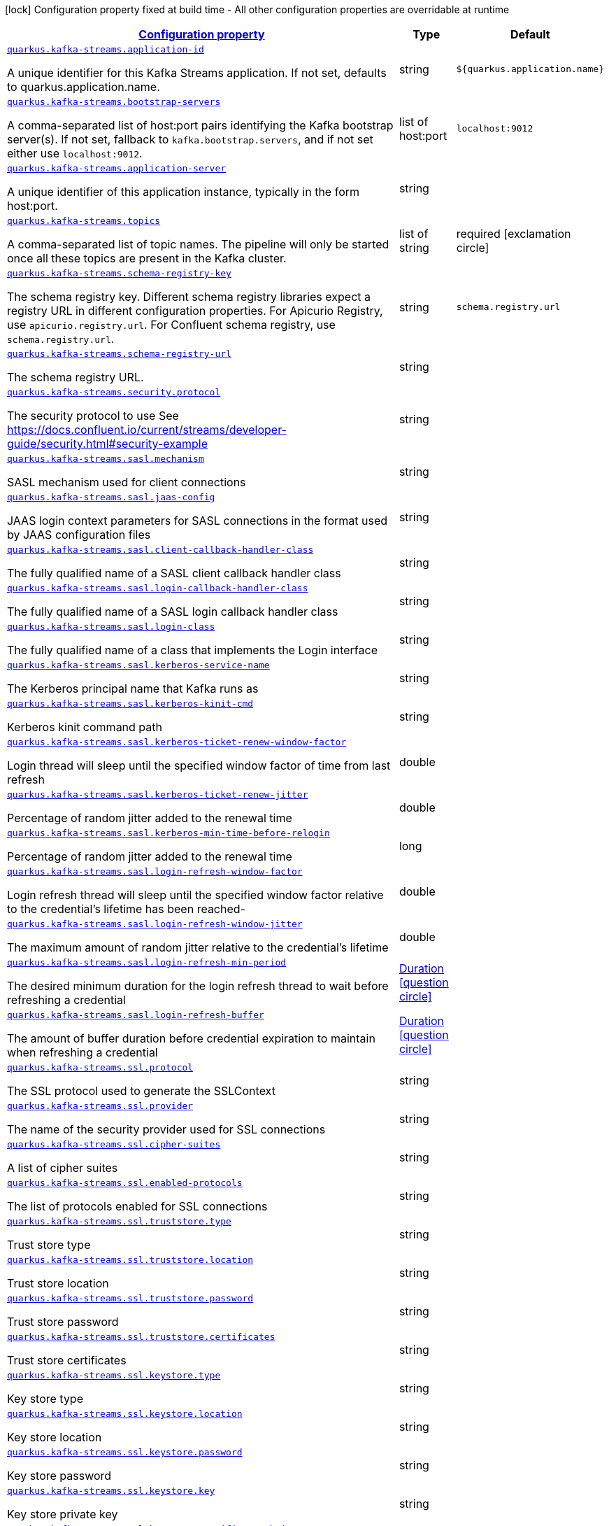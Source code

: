 [.configuration-legend]
icon:lock[title=Fixed at build time] Configuration property fixed at build time - All other configuration properties are overridable at runtime
[.configuration-reference, cols="80,.^10,.^10"]
|===

h|[[quarkus-kafka-streams-kafka-streams-runtime-config_configuration]]link:#quarkus-kafka-streams-kafka-streams-runtime-config_configuration[Configuration property]

h|Type
h|Default

a| [[quarkus-kafka-streams-kafka-streams-runtime-config_quarkus.kafka-streams.application-id]]`link:#quarkus-kafka-streams-kafka-streams-runtime-config_quarkus.kafka-streams.application-id[quarkus.kafka-streams.application-id]`

[.description]
--
A unique identifier for this Kafka Streams application. If not set, defaults to quarkus.application.name.
--|string 
|`${quarkus.application.name}`


a| [[quarkus-kafka-streams-kafka-streams-runtime-config_quarkus.kafka-streams.bootstrap-servers]]`link:#quarkus-kafka-streams-kafka-streams-runtime-config_quarkus.kafka-streams.bootstrap-servers[quarkus.kafka-streams.bootstrap-servers]`

[.description]
--
A comma-separated list of host:port pairs identifying the Kafka bootstrap server(s). If not set, fallback to `kafka.bootstrap.servers`, and if not set either use `localhost:9012`.
--|list of host:port 
|`localhost:9012`


a| [[quarkus-kafka-streams-kafka-streams-runtime-config_quarkus.kafka-streams.application-server]]`link:#quarkus-kafka-streams-kafka-streams-runtime-config_quarkus.kafka-streams.application-server[quarkus.kafka-streams.application-server]`

[.description]
--
A unique identifier of this application instance, typically in the form host:port.
--|string 
|


a| [[quarkus-kafka-streams-kafka-streams-runtime-config_quarkus.kafka-streams.topics]]`link:#quarkus-kafka-streams-kafka-streams-runtime-config_quarkus.kafka-streams.topics[quarkus.kafka-streams.topics]`

[.description]
--
A comma-separated list of topic names. The pipeline will only be started once all these topics are present in the Kafka cluster.
--|list of string 
|required icon:exclamation-circle[title=Configuration property is required]


a| [[quarkus-kafka-streams-kafka-streams-runtime-config_quarkus.kafka-streams.schema-registry-key]]`link:#quarkus-kafka-streams-kafka-streams-runtime-config_quarkus.kafka-streams.schema-registry-key[quarkus.kafka-streams.schema-registry-key]`

[.description]
--
The schema registry key. Different schema registry libraries expect a registry URL in different configuration properties. For Apicurio Registry, use `apicurio.registry.url`. For Confluent schema registry, use `schema.registry.url`.
--|string 
|`schema.registry.url`


a| [[quarkus-kafka-streams-kafka-streams-runtime-config_quarkus.kafka-streams.schema-registry-url]]`link:#quarkus-kafka-streams-kafka-streams-runtime-config_quarkus.kafka-streams.schema-registry-url[quarkus.kafka-streams.schema-registry-url]`

[.description]
--
The schema registry URL.
--|string 
|


a| [[quarkus-kafka-streams-kafka-streams-runtime-config_quarkus.kafka-streams.security.protocol]]`link:#quarkus-kafka-streams-kafka-streams-runtime-config_quarkus.kafka-streams.security.protocol[quarkus.kafka-streams.security.protocol]`

[.description]
--
The security protocol to use See https://docs.confluent.io/current/streams/developer-guide/security.html++#++security-example
--|string 
|


a| [[quarkus-kafka-streams-kafka-streams-runtime-config_quarkus.kafka-streams.sasl.mechanism]]`link:#quarkus-kafka-streams-kafka-streams-runtime-config_quarkus.kafka-streams.sasl.mechanism[quarkus.kafka-streams.sasl.mechanism]`

[.description]
--
SASL mechanism used for client connections
--|string 
|


a| [[quarkus-kafka-streams-kafka-streams-runtime-config_quarkus.kafka-streams.sasl.jaas-config]]`link:#quarkus-kafka-streams-kafka-streams-runtime-config_quarkus.kafka-streams.sasl.jaas-config[quarkus.kafka-streams.sasl.jaas-config]`

[.description]
--
JAAS login context parameters for SASL connections in the format used by JAAS configuration files
--|string 
|


a| [[quarkus-kafka-streams-kafka-streams-runtime-config_quarkus.kafka-streams.sasl.client-callback-handler-class]]`link:#quarkus-kafka-streams-kafka-streams-runtime-config_quarkus.kafka-streams.sasl.client-callback-handler-class[quarkus.kafka-streams.sasl.client-callback-handler-class]`

[.description]
--
The fully qualified name of a SASL client callback handler class
--|string 
|


a| [[quarkus-kafka-streams-kafka-streams-runtime-config_quarkus.kafka-streams.sasl.login-callback-handler-class]]`link:#quarkus-kafka-streams-kafka-streams-runtime-config_quarkus.kafka-streams.sasl.login-callback-handler-class[quarkus.kafka-streams.sasl.login-callback-handler-class]`

[.description]
--
The fully qualified name of a SASL login callback handler class
--|string 
|


a| [[quarkus-kafka-streams-kafka-streams-runtime-config_quarkus.kafka-streams.sasl.login-class]]`link:#quarkus-kafka-streams-kafka-streams-runtime-config_quarkus.kafka-streams.sasl.login-class[quarkus.kafka-streams.sasl.login-class]`

[.description]
--
The fully qualified name of a class that implements the Login interface
--|string 
|


a| [[quarkus-kafka-streams-kafka-streams-runtime-config_quarkus.kafka-streams.sasl.kerberos-service-name]]`link:#quarkus-kafka-streams-kafka-streams-runtime-config_quarkus.kafka-streams.sasl.kerberos-service-name[quarkus.kafka-streams.sasl.kerberos-service-name]`

[.description]
--
The Kerberos principal name that Kafka runs as
--|string 
|


a| [[quarkus-kafka-streams-kafka-streams-runtime-config_quarkus.kafka-streams.sasl.kerberos-kinit-cmd]]`link:#quarkus-kafka-streams-kafka-streams-runtime-config_quarkus.kafka-streams.sasl.kerberos-kinit-cmd[quarkus.kafka-streams.sasl.kerberos-kinit-cmd]`

[.description]
--
Kerberos kinit command path
--|string 
|


a| [[quarkus-kafka-streams-kafka-streams-runtime-config_quarkus.kafka-streams.sasl.kerberos-ticket-renew-window-factor]]`link:#quarkus-kafka-streams-kafka-streams-runtime-config_quarkus.kafka-streams.sasl.kerberos-ticket-renew-window-factor[quarkus.kafka-streams.sasl.kerberos-ticket-renew-window-factor]`

[.description]
--
Login thread will sleep until the specified window factor of time from last refresh
--|double 
|


a| [[quarkus-kafka-streams-kafka-streams-runtime-config_quarkus.kafka-streams.sasl.kerberos-ticket-renew-jitter]]`link:#quarkus-kafka-streams-kafka-streams-runtime-config_quarkus.kafka-streams.sasl.kerberos-ticket-renew-jitter[quarkus.kafka-streams.sasl.kerberos-ticket-renew-jitter]`

[.description]
--
Percentage of random jitter added to the renewal time
--|double 
|


a| [[quarkus-kafka-streams-kafka-streams-runtime-config_quarkus.kafka-streams.sasl.kerberos-min-time-before-relogin]]`link:#quarkus-kafka-streams-kafka-streams-runtime-config_quarkus.kafka-streams.sasl.kerberos-min-time-before-relogin[quarkus.kafka-streams.sasl.kerberos-min-time-before-relogin]`

[.description]
--
Percentage of random jitter added to the renewal time
--|long 
|


a| [[quarkus-kafka-streams-kafka-streams-runtime-config_quarkus.kafka-streams.sasl.login-refresh-window-factor]]`link:#quarkus-kafka-streams-kafka-streams-runtime-config_quarkus.kafka-streams.sasl.login-refresh-window-factor[quarkus.kafka-streams.sasl.login-refresh-window-factor]`

[.description]
--
Login refresh thread will sleep until the specified window factor relative to the credential's lifetime has been reached-
--|double 
|


a| [[quarkus-kafka-streams-kafka-streams-runtime-config_quarkus.kafka-streams.sasl.login-refresh-window-jitter]]`link:#quarkus-kafka-streams-kafka-streams-runtime-config_quarkus.kafka-streams.sasl.login-refresh-window-jitter[quarkus.kafka-streams.sasl.login-refresh-window-jitter]`

[.description]
--
The maximum amount of random jitter relative to the credential's lifetime
--|double 
|


a| [[quarkus-kafka-streams-kafka-streams-runtime-config_quarkus.kafka-streams.sasl.login-refresh-min-period]]`link:#quarkus-kafka-streams-kafka-streams-runtime-config_quarkus.kafka-streams.sasl.login-refresh-min-period[quarkus.kafka-streams.sasl.login-refresh-min-period]`

[.description]
--
The desired minimum duration for the login refresh thread to wait before refreshing a credential
--|link:https://docs.oracle.com/javase/8/docs/api/java/time/Duration.html[Duration]
  link:#duration-note-anchor[icon:question-circle[], title=More information about the Duration format]
|


a| [[quarkus-kafka-streams-kafka-streams-runtime-config_quarkus.kafka-streams.sasl.login-refresh-buffer]]`link:#quarkus-kafka-streams-kafka-streams-runtime-config_quarkus.kafka-streams.sasl.login-refresh-buffer[quarkus.kafka-streams.sasl.login-refresh-buffer]`

[.description]
--
The amount of buffer duration before credential expiration to maintain when refreshing a credential
--|link:https://docs.oracle.com/javase/8/docs/api/java/time/Duration.html[Duration]
  link:#duration-note-anchor[icon:question-circle[], title=More information about the Duration format]
|


a| [[quarkus-kafka-streams-kafka-streams-runtime-config_quarkus.kafka-streams.ssl.protocol]]`link:#quarkus-kafka-streams-kafka-streams-runtime-config_quarkus.kafka-streams.ssl.protocol[quarkus.kafka-streams.ssl.protocol]`

[.description]
--
The SSL protocol used to generate the SSLContext
--|string 
|


a| [[quarkus-kafka-streams-kafka-streams-runtime-config_quarkus.kafka-streams.ssl.provider]]`link:#quarkus-kafka-streams-kafka-streams-runtime-config_quarkus.kafka-streams.ssl.provider[quarkus.kafka-streams.ssl.provider]`

[.description]
--
The name of the security provider used for SSL connections
--|string 
|


a| [[quarkus-kafka-streams-kafka-streams-runtime-config_quarkus.kafka-streams.ssl.cipher-suites]]`link:#quarkus-kafka-streams-kafka-streams-runtime-config_quarkus.kafka-streams.ssl.cipher-suites[quarkus.kafka-streams.ssl.cipher-suites]`

[.description]
--
A list of cipher suites
--|string 
|


a| [[quarkus-kafka-streams-kafka-streams-runtime-config_quarkus.kafka-streams.ssl.enabled-protocols]]`link:#quarkus-kafka-streams-kafka-streams-runtime-config_quarkus.kafka-streams.ssl.enabled-protocols[quarkus.kafka-streams.ssl.enabled-protocols]`

[.description]
--
The list of protocols enabled for SSL connections
--|string 
|


a| [[quarkus-kafka-streams-kafka-streams-runtime-config_quarkus.kafka-streams.ssl.truststore.type]]`link:#quarkus-kafka-streams-kafka-streams-runtime-config_quarkus.kafka-streams.ssl.truststore.type[quarkus.kafka-streams.ssl.truststore.type]`

[.description]
--
Trust store type
--|string 
|


a| [[quarkus-kafka-streams-kafka-streams-runtime-config_quarkus.kafka-streams.ssl.truststore.location]]`link:#quarkus-kafka-streams-kafka-streams-runtime-config_quarkus.kafka-streams.ssl.truststore.location[quarkus.kafka-streams.ssl.truststore.location]`

[.description]
--
Trust store location
--|string 
|


a| [[quarkus-kafka-streams-kafka-streams-runtime-config_quarkus.kafka-streams.ssl.truststore.password]]`link:#quarkus-kafka-streams-kafka-streams-runtime-config_quarkus.kafka-streams.ssl.truststore.password[quarkus.kafka-streams.ssl.truststore.password]`

[.description]
--
Trust store password
--|string 
|


a| [[quarkus-kafka-streams-kafka-streams-runtime-config_quarkus.kafka-streams.ssl.truststore.certificates]]`link:#quarkus-kafka-streams-kafka-streams-runtime-config_quarkus.kafka-streams.ssl.truststore.certificates[quarkus.kafka-streams.ssl.truststore.certificates]`

[.description]
--
Trust store certificates
--|string 
|


a| [[quarkus-kafka-streams-kafka-streams-runtime-config_quarkus.kafka-streams.ssl.keystore.type]]`link:#quarkus-kafka-streams-kafka-streams-runtime-config_quarkus.kafka-streams.ssl.keystore.type[quarkus.kafka-streams.ssl.keystore.type]`

[.description]
--
Key store type
--|string 
|


a| [[quarkus-kafka-streams-kafka-streams-runtime-config_quarkus.kafka-streams.ssl.keystore.location]]`link:#quarkus-kafka-streams-kafka-streams-runtime-config_quarkus.kafka-streams.ssl.keystore.location[quarkus.kafka-streams.ssl.keystore.location]`

[.description]
--
Key store location
--|string 
|


a| [[quarkus-kafka-streams-kafka-streams-runtime-config_quarkus.kafka-streams.ssl.keystore.password]]`link:#quarkus-kafka-streams-kafka-streams-runtime-config_quarkus.kafka-streams.ssl.keystore.password[quarkus.kafka-streams.ssl.keystore.password]`

[.description]
--
Key store password
--|string 
|


a| [[quarkus-kafka-streams-kafka-streams-runtime-config_quarkus.kafka-streams.ssl.keystore.key]]`link:#quarkus-kafka-streams-kafka-streams-runtime-config_quarkus.kafka-streams.ssl.keystore.key[quarkus.kafka-streams.ssl.keystore.key]`

[.description]
--
Key store private key
--|string 
|


a| [[quarkus-kafka-streams-kafka-streams-runtime-config_quarkus.kafka-streams.ssl.keystore.certificate-chain]]`link:#quarkus-kafka-streams-kafka-streams-runtime-config_quarkus.kafka-streams.ssl.keystore.certificate-chain[quarkus.kafka-streams.ssl.keystore.certificate-chain]`

[.description]
--
Key store certificate chain
--|string 
|


a| [[quarkus-kafka-streams-kafka-streams-runtime-config_quarkus.kafka-streams.ssl.key.password]]`link:#quarkus-kafka-streams-kafka-streams-runtime-config_quarkus.kafka-streams.ssl.key.password[quarkus.kafka-streams.ssl.key.password]`

[.description]
--
Password of the private key in the key store
--|string 
|


a| [[quarkus-kafka-streams-kafka-streams-runtime-config_quarkus.kafka-streams.ssl.keymanager-algorithm]]`link:#quarkus-kafka-streams-kafka-streams-runtime-config_quarkus.kafka-streams.ssl.keymanager-algorithm[quarkus.kafka-streams.ssl.keymanager-algorithm]`

[.description]
--
The algorithm used by key manager factory for SSL connections
--|string 
|


a| [[quarkus-kafka-streams-kafka-streams-runtime-config_quarkus.kafka-streams.ssl.trustmanager-algorithm]]`link:#quarkus-kafka-streams-kafka-streams-runtime-config_quarkus.kafka-streams.ssl.trustmanager-algorithm[quarkus.kafka-streams.ssl.trustmanager-algorithm]`

[.description]
--
The algorithm used by trust manager factory for SSL connections
--|string 
|


a| [[quarkus-kafka-streams-kafka-streams-runtime-config_quarkus.kafka-streams.ssl.endpoint-identification-algorithm]]`link:#quarkus-kafka-streams-kafka-streams-runtime-config_quarkus.kafka-streams.ssl.endpoint-identification-algorithm[quarkus.kafka-streams.ssl.endpoint-identification-algorithm]`

[.description]
--
The endpoint identification algorithm to validate server hostname using server certificate
--|string 
|`https`


a| [[quarkus-kafka-streams-kafka-streams-runtime-config_quarkus.kafka-streams.ssl.secure-random-implementation]]`link:#quarkus-kafka-streams-kafka-streams-runtime-config_quarkus.kafka-streams.ssl.secure-random-implementation[quarkus.kafka-streams.ssl.secure-random-implementation]`

[.description]
--
The SecureRandom PRNG implementation to use for SSL cryptography operations
--|string 
|

|===
ifndef::no-duration-note[]
[NOTE]
[[duration-note-anchor]]
.About the Duration format
====
The format for durations uses the standard `java.time.Duration` format.
You can learn more about it in the link:https://docs.oracle.com/javase/8/docs/api/java/time/Duration.html#parse-java.lang.CharSequence-[Duration#parse() javadoc].

You can also provide duration values starting with a number.
In this case, if the value consists only of a number, the converter treats the value as seconds.
Otherwise, `PT` is implicitly prepended to the value to obtain a standard `java.time.Duration` format.
====
endif::no-duration-note[]
